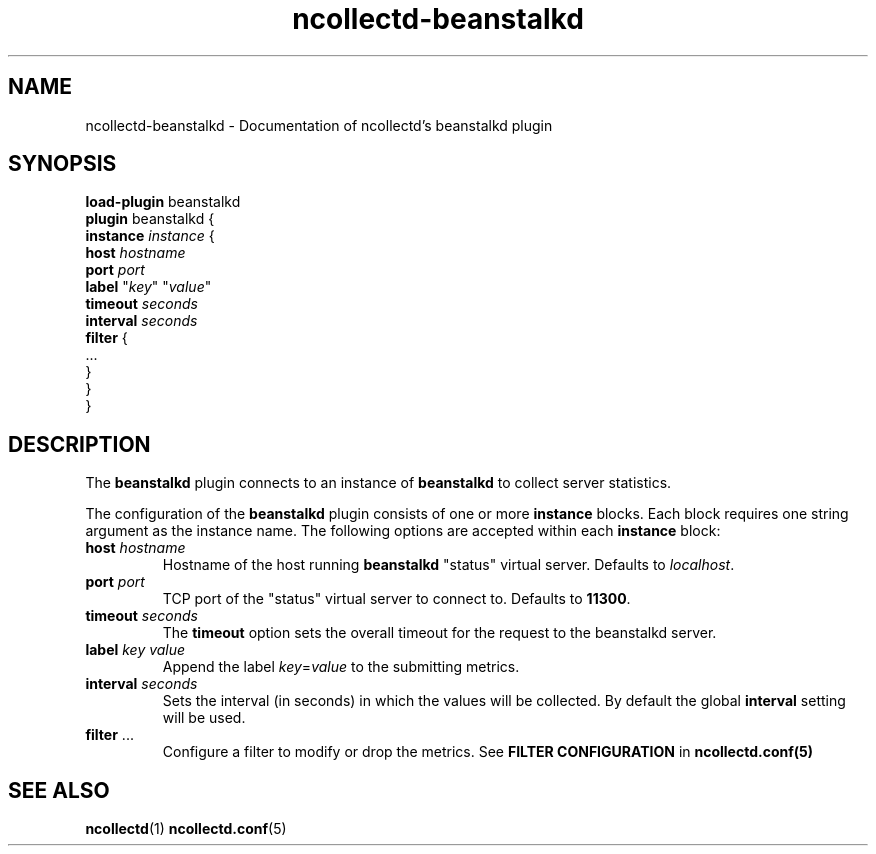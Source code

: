 .\" SPDX-License-Identifier: GPL-2.0-only
.TH ncollectd-beanstalkd 5 "@NCOLLECTD_DATE@" "@NCOLLECTD_VERSION@" "ncollectd beanstalkd man page"
.SH NAME
ncollectd-beanstalkd \- Documentation of ncollectd's beanstalkd plugin
.SH SYNOPSIS
\fBload-plugin\fP beanstalkd
.br
\fBplugin\fP beanstalkd {
    \fBinstance\fP \fIinstance\fP {
        \fBhost\fP \fIhostname\fP
        \fBport\fP \fIport\fP
        \fBlabel\fP "\fIkey\fP" "\fIvalue\fP"
        \fBtimeout\fP \fIseconds\fP
        \fBinterval\fP \fIseconds\fP
        \fBfilter\fP {
             ...
        }
    }
.br
}
.SH DESCRIPTION
The \fBbeanstalkd\fP plugin connects to an instance of \fBbeanstalkd\fP to collect
server statistics.
.PP
The configuration of the \fBbeanstalkd\fP plugin consists of one or more
\fBinstance\fP blocks. Each block requires one string argument
as the instance name.
The following options are accepted within each \fBinstance\fP block:
.TP
\fBhost\fP \fIhostname\fP
Hostname of the host running \fBbeanstalkd\fP "status" virtual server. Defaults to \fIlocalhost\fP.
.TP
\fBport\fP \fIport\fP
TCP port of the "status" virtual server to connect to. Defaults to \fB11300\fP.
.TP
\fBtimeout\fP \fIseconds\fP
The \fBtimeout\fP option sets the overall timeout for the request to the beanstalkd server.
.TP
\fBlabel\fP \fIkey\fP \fIvalue\fP
Append the label \fIkey\fP=\fIvalue\fP to the submitting metrics.
.TP
\fBinterval\fP \fIseconds\fP
Sets the interval (in seconds) in which the values will be collected.
By default the global \fBinterval\fP setting will be used.
.TP
\fBfilter\fP ...
Configure a filter to modify or drop the metrics. See \fBFILTER CONFIGURATION\fP in
.BR ncollectd.conf(5)
.SH "SEE ALSO"
.BR ncollectd (1)
.BR ncollectd.conf (5)
